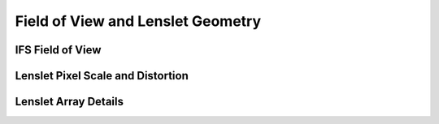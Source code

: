 Field of View and Lenslet Geometry
=====================================


IFS Field of View
------------------



Lenslet Pixel Scale and Distortion
-------------------------------------


Lenslet Array Details
------------------------




